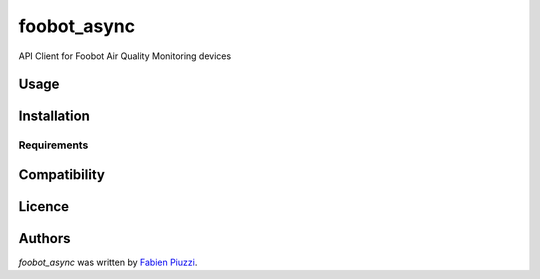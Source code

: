 foobot_async
============

.. image:: https://img.shields.io/pypi/v/foobot_async.svg
    :target: https://pypi.python.org/pypi/foobot_async
    :alt: Latest PyPI version

.. image:: https://travis-ci.org/reefab/foobot_async.png
   :target: https://travis-ci.org/reefab/foobot_async
   :alt: Latest Travis CI build status

.. image:: https://coveralls.io/repos/github/reefab/foobot_async/badge.svg?branch=master
   :target: https://coveralls.io/github/reefab/foobot_async?branch=master

API Client for Foobot Air Quality Monitoring devices

Usage
-----

Installation
------------

Requirements
^^^^^^^^^^^^

Compatibility
-------------

Licence
-------

Authors
-------

`foobot_async` was written by `Fabien Piuzzi <fabien@reefab.net>`_.
